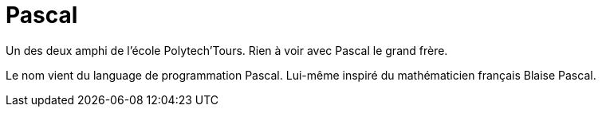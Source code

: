 = Pascal

Un des deux amphi de l'école Polytech'Tours. Rien à voir avec Pascal le grand frère. 

Le nom vient du language de programmation Pascal. Lui-même inspiré du mathématicien français Blaise Pascal.